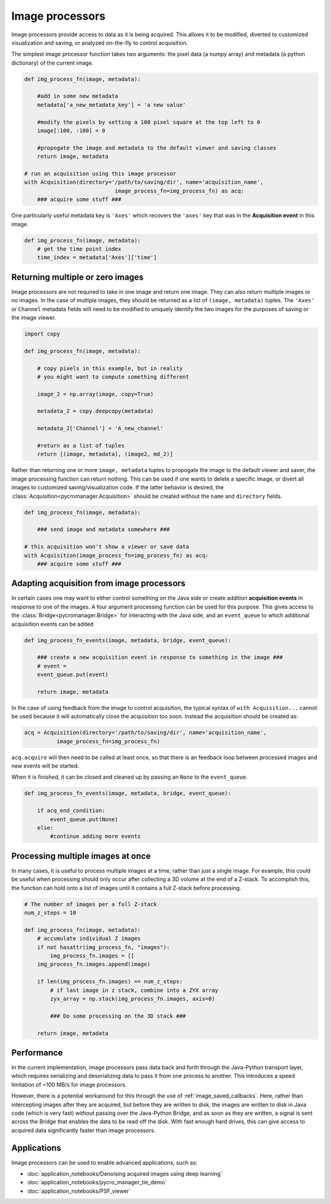 .. _img_processors:

**************************
Image processors
**************************

Image processors provide access to data as it is being acquired. This allows it to be modified, diverted to customized visualization and saving, or analyzed on-the-fly to control acquisition.

The simplest image processor function takes two arguments: the pixel data (a numpy array) and metadata (a python dictionary) of the current image. 

.. code-block:: python

    def img_process_fn(image, metadata):
		
        #add in some new metadata
        metadata['a_new_metadata_key'] = 'a new value'

        #modify the pixels by setting a 100 pixel square at the top left to 0
        image[:100, :100] = 0

        #propogate the image and metadata to the default viewer and saving classes
        return image, metadata

    # run an acquisition using this image processor
    with Acquisition(directory='/path/to/saving/dir', name='acquisition_name',
    				image_process_fn=img_process_fn) as acq:
        ### acquire some stuff ###


One particularly useful metadata key is ``'Axes'`` which recovers the ``'axes'`` key that was in the **Acquisition event** in this image.

.. code-block:: python

    def img_process_fn(image, metadata):
        # get the time point index
        time_index = metadata['Axes']['time']


Returning multiple or zero images
====================================

Image processors are not required to take in one image and return one image. They can also return multiple images or no images. In the case of multiple images, they should be returned as a list of ``(image, metadata)`` tuples. The ``'Axes'`` or ``Channel`` metadata fields will need to be modified to uniquely identify the two images for the purposes of saving or the image viewer.

.. code-block:: python

    import copy

    def img_process_fn(image, metadata):
		
        # copy pixels in this example, but in reality
        # you might want to compute something different

        image_2 = np.array(image, copy=True)

        metadata_2 = copy.deepcopy(metadata)

        metadata_2['Channel'] = 'A_new_channel'

        #return as a list of tuples
        return [(image, metadata), (image2, md_2)]



Rather than returning one or more ``image, metadata`` tuples to propogate the image to the default viewer and saver, the image processing function can return nothing. This can be used if one wants to delete a specific image, or divert all images to customized saving/visualization code. If the latter behavior is desired, the :class:`Acquisition<pycromanager.Acquisition>` should be created without the ``name`` and ``directory`` fields.


.. code-block:: python

    def img_process_fn(image, metadata):

        ### send image and metadata somewhere ###

    # this acquisition won't show a viewer or save data
    with Acquisition(image_process_fn=img_process_fn) as acq:
        ### acquire some stuff ###


Adapting acquisition from image processors
============================================

In certain cases one may want to either control something on the Java side or create addition **acquisition events** in response to one of the images. A four argument processing function can be used for this purpose. This gives access to the :class:`Bridge<pycromanager.Bridge>` for interacting with the Java side, and an ``event_queue`` to which additional acquisition events can be added

.. code-block:: python

    def img_process_fn_events(image, metadata, bridge, event_queue):

        ### create a new acquisition event in response to something in the image ###
        # event =
        event_queue.put(event)

        return image, metadata

In the case of using feedback from the image to control acquisition, the typical syntax of ``with Acquisition...`` cannot be used because it will automatically close the acquisition too soon. Instead the acquisition should be created as:

.. code-block:: python

    acq = Acquisition(directory='/path/to/saving/dir', name='acquisition_name',
              image_process_fn=img_process_fn)

``acq.acquire`` will then need to be called at least once, so that there is an feedback loop between processed images and new events will be started.


When it is finished, it can be closed and cleaned up by passing an ``None`` to the ``event_queue``.

.. code-block:: python

    def img_process_fn_events(image, metadata, bridge, event_queue):

        if acq_end_condition:
            event_queue.put(None)
        else:
            #continue adding more events


Processing multiple images at once
====================================

In many cases, it is useful to process multiple images at a time, rather than just a single image. For example, this could be useful when processing should only occur after collecting a 3D volume at the end of a Z-stack. To accomplish
this, the function can hold onto a list of images until it contains a full Z-stack before processing.

.. code-block:: python

	# The number of images per a full Z-stack
	num_z_steps = 10

	def img_process_fn(image, metadata):
	    # accumulate individual Z images
	    if not hasattr(img_process_fn, "images"):
	        img_process_fn.images = []
	    img_process_fn.images.append(image)

	    if len(img_process_fn.images) == num_z_steps:
	        # if last image in z stack, combine into a ZYX array
	        zyx_array = np.stack(img_process_fn.images, axis=0)
	        
	        ### Do some processing on the 3D stack ###

	    return image, metadata

Performance
====================================
In the current implementation, image processors pass data back and forth through the Java-Python transport layer, which requires serializing and deserializing data to pass it from one process to another. This introduces a speed limitation of ~100 MB/s for image processors.

However, there is a potential workaround for this through the use of :ref:`image_saved_callbacks`. Here, rather than intercepting images after they are acquired, but before they are written to disk, the images are written to disk in Java code (which is very fast) without passing over the Java-Python Bridge, and as soon as they are written, a signal is sent across the Bridge that enables the data to be read off the disk. With fast enough hard drives, this can give access to acquired data significantly faster than image processors.


Applications
====================================

Image processors can be used to enable advanced applications, such as: 

-  :doc:`application_notebooks/Denoising acquired images using deep learning`
-  :doc:`application_notebooks/pycro_manager_tie_demo`
-  :doc:`application_notebooks/PSF_viewer`

